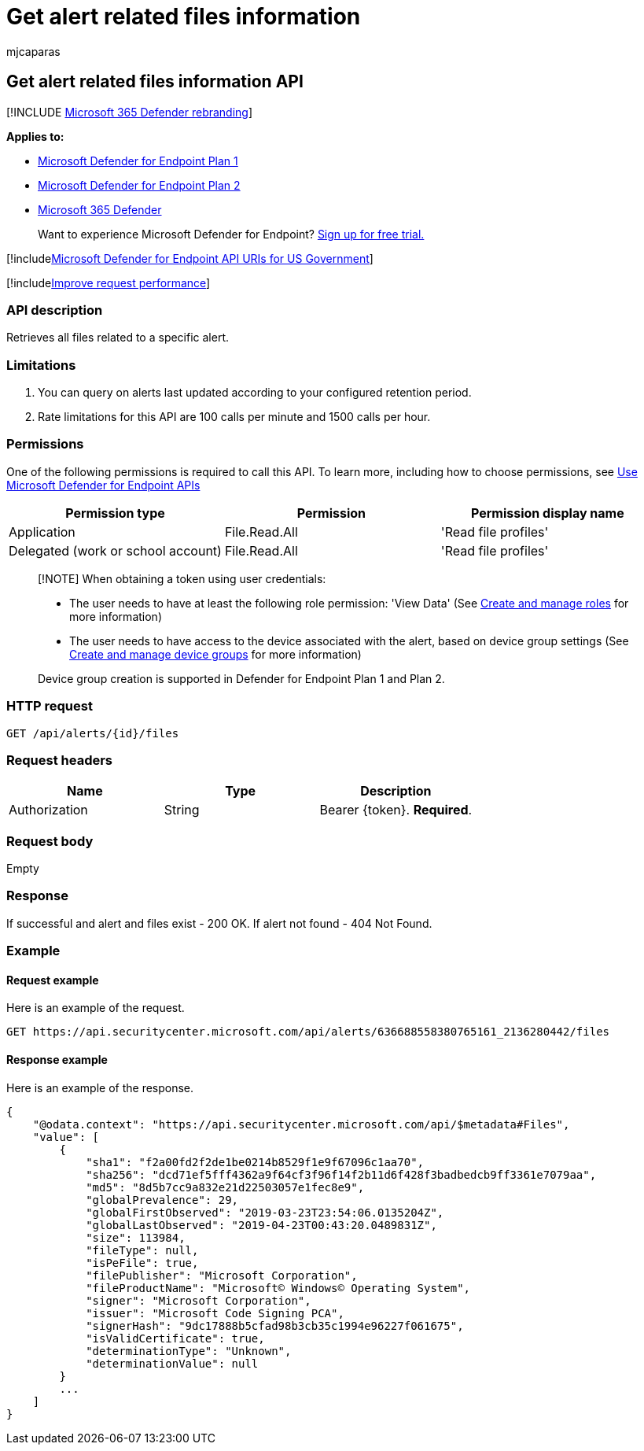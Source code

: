 = Get alert related files information
:audience: ITPro
:author: mjcaparas
:description: Retrieve all files related to a specific alert using Microsoft Defender for Endpoint.
:keywords: apis, graph api, supported apis, get alert information, alert information, related files
:manager: dansimp
:ms.author: macapara
:ms.collection: M365-security-compliance
:ms.custom: api
:ms.localizationpriority: medium
:ms.mktglfcycl: deploy
:ms.pagetype: security
:ms.service: microsoft-365-security
:ms.sitesec: library
:ms.subservice: mde
:ms.topic: article
:search.appverid: met150

== Get alert related files information API

[!INCLUDE xref:../../includes/microsoft-defender.adoc[Microsoft 365 Defender rebranding]]

*Applies to:*

* https://go.microsoft.com/fwlink/?linkid=2154037[Microsoft Defender for Endpoint Plan 1]
* https://go.microsoft.com/fwlink/?linkid=2154037[Microsoft Defender for Endpoint Plan 2]
* https://go.microsoft.com/fwlink/?linkid=2118804[Microsoft 365 Defender]

____
Want to experience Microsoft Defender for Endpoint?
https://signup.microsoft.com/create-account/signup?products=7f379fee-c4f9-4278-b0a1-e4c8c2fcdf7e&ru=https://aka.ms/MDEp2OpenTrial?ocid=docs-wdatp-exposedapis-abovefoldlink[Sign up for free trial.]
____

[!includexref:../../includes/microsoft-defender-api-usgov.adoc[Microsoft Defender for Endpoint API URIs for US Government]]

[!includexref:../../includes/improve-request-performance.adoc[Improve request performance]]

=== API description

Retrieves all files related to a specific alert.

=== Limitations

. You can query on alerts last updated according to your configured retention period.
. Rate limitations for this API are 100 calls per minute and 1500 calls per hour.

=== Permissions

One of the following permissions is required to call this API.
To learn more, including how to choose permissions, see xref:apis-intro.adoc[Use Microsoft Defender for Endpoint APIs]

|===
| Permission type | Permission | Permission display name

| Application
| File.Read.All
| 'Read file profiles'

| Delegated (work or school account)
| File.Read.All
| 'Read file profiles'
|===

____
[!NOTE] When obtaining a token using user credentials:

* The user needs to have at least the following role permission: 'View Data' (See xref:user-roles.adoc[Create and manage roles] for more information)
* The user needs to have access to the device associated with the alert, based on device group settings (See xref:machine-groups.adoc[Create and manage device groups] for more information)

Device group creation is supported in Defender for Endpoint Plan 1 and Plan 2.
____

=== HTTP request

[,http]
----
GET /api/alerts/{id}/files
----

=== Request headers

|===
| Name | Type | Description

| Authorization
| String
| Bearer \{token}.
*Required*.
|===

=== Request body

Empty

=== Response

If successful and alert and files exist - 200 OK.
If alert not found - 404 Not Found.

=== Example

==== Request example

Here is an example of the request.

[,http]
----
GET https://api.securitycenter.microsoft.com/api/alerts/636688558380765161_2136280442/files
----

==== Response example

Here is an example of the response.

[,json]
----
{
    "@odata.context": "https://api.securitycenter.microsoft.com/api/$metadata#Files",
    "value": [
        {
            "sha1": "f2a00fd2f2de1be0214b8529f1e9f67096c1aa70",
            "sha256": "dcd71ef5fff4362a9f64cf3f96f14f2b11d6f428f3badbedcb9ff3361e7079aa",
            "md5": "8d5b7cc9a832e21d22503057e1fec8e9",
            "globalPrevalence": 29,
            "globalFirstObserved": "2019-03-23T23:54:06.0135204Z",
            "globalLastObserved": "2019-04-23T00:43:20.0489831Z",
            "size": 113984,
            "fileType": null,
            "isPeFile": true,
            "filePublisher": "Microsoft Corporation",
            "fileProductName": "Microsoft© Windows© Operating System",
            "signer": "Microsoft Corporation",
            "issuer": "Microsoft Code Signing PCA",
            "signerHash": "9dc17888b5cfad98b3cb35c1994e96227f061675",
            "isValidCertificate": true,
            "determinationType": "Unknown",
            "determinationValue": null
        }
        ...
    ]
}
----
